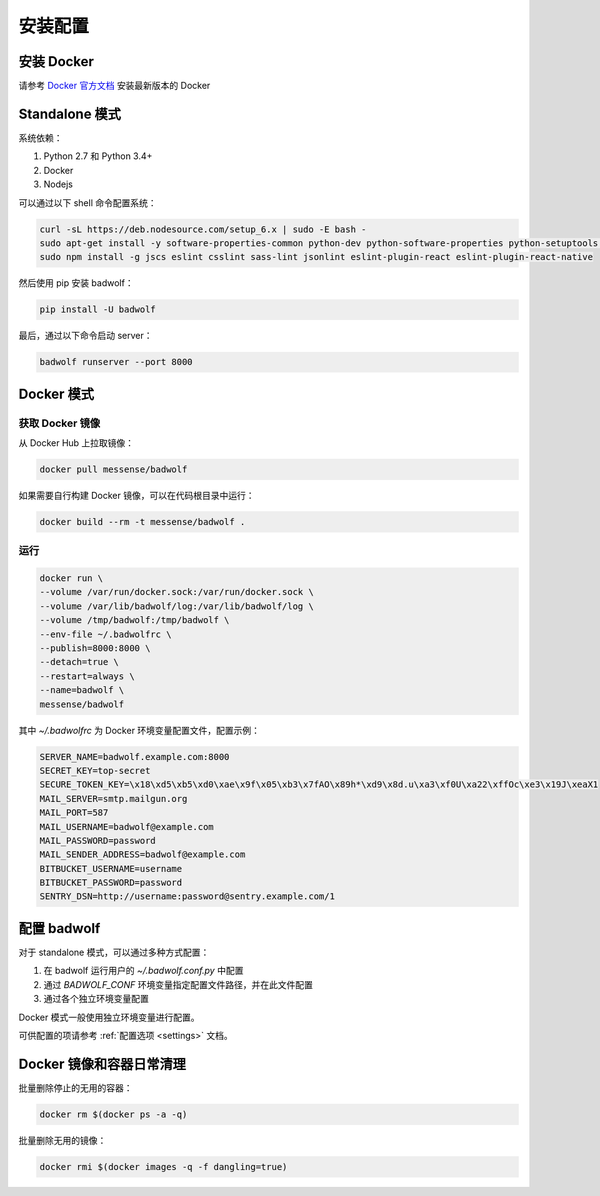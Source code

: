 .. _install:

安装配置
==============

安装 Docker
-----------------

请参考 `Docker 官方文档 <https://docs.docker.com/engine/installation/linux/ubuntulinux/>`_ 安装最新版本的 Docker

Standalone 模式
---------------------

系统依赖：

1. Python 2.7 和 Python 3.4+
2. Docker
3. Nodejs

可以通过以下 shell 命令配置系统：

.. code-block:: bash

    curl -sL https://deb.nodesource.com/setup_6.x | sudo -E bash -
    sudo apt-get install -y software-properties-common python-dev python-software-properties python-setuptools python-pip git nodejs shellcheck
    sudo npm install -g jscs eslint csslint sass-lint jsonlint eslint-plugin-react eslint-plugin-react-native

然后使用 pip 安装 badwolf：

.. code-block:: bash

    pip install -U badwolf

最后，通过以下命令启动 server：

.. code-block:: bash

    badwolf runserver --port 8000

Docker 模式
------------------

获取 Docker 镜像
~~~~~~~~~~~~~~~~~~~~~~

从 Docker Hub 上拉取镜像：

.. code-block:: bash

    docker pull messense/badwolf

如果需要自行构建 Docker 镜像，可以在代码根目录中运行：

.. code-block:: bash

    docker build --rm -t messense/badwolf .

运行
~~~~~~~~~~~

.. code-block:: bash

    docker run \
    --volume /var/run/docker.sock:/var/run/docker.sock \
    --volume /var/lib/badwolf/log:/var/lib/badwolf/log \
    --volume /tmp/badwolf:/tmp/badwolf \
    --env-file ~/.badwolfrc \
    --publish=8000:8000 \
    --detach=true \
    --restart=always \
    --name=badwolf \
    messense/badwolf

其中 `~/.badwolfrc` 为 Docker 环境变量配置文件，配置示例：

.. code-block:: bash

    SERVER_NAME=badwolf.example.com:8000
    SECRET_KEY=top-secret
    SECURE_TOKEN_KEY=\x18\xd5\xb5\xd0\xae\x9f\x05\xb3\x7fAO\x89h*\xd9\x8d.u\xa3\xf0U\xa22\xffOc\xe3\x19J\xeaX1
    MAIL_SERVER=smtp.mailgun.org
    MAIL_PORT=587
    MAIL_USERNAME=badwolf@example.com
    MAIL_PASSWORD=password
    MAIL_SENDER_ADDRESS=badwolf@example.com
    BITBUCKET_USERNAME=username
    BITBUCKET_PASSWORD=password
    SENTRY_DSN=http://username:password@sentry.example.com/1


配置 badwolf
------------------

对于 standalone 模式，可以通过多种方式配置：

1. 在 badwolf 运行用户的 `~/.badwolf.conf.py` 中配置
2. 通过 `BADWOLF_CONF` 环境变量指定配置文件路径，并在此文件配置
3. 通过各个独立环境变量配置

Docker 模式一般使用独立环境变量进行配置。

可供配置的项请参考 :ref:`配置选项 <settings>` 文档。

Docker 镜像和容器日常清理
-------------------------------

批量删除停止的无用的容器：

.. code-block:: bash

    docker rm $(docker ps -a -q)

批量删除无用的镜像：

.. code-block:: bash

    docker rmi $(docker images -q -f dangling=true)
